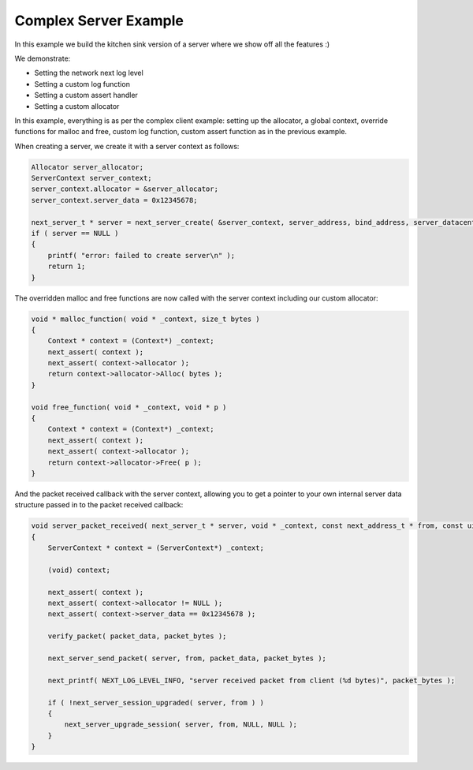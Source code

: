 
Complex Server Example
----------------------

In this example we build the kitchen sink version of a server where we show off all the features :)

We demonstrate:

- Setting the network next log level
- Setting a custom log function
- Setting a custom assert handler
- Setting a custom allocator

In this example, everything is as per the complex client example: setting up the allocator, a global context, override functions for malloc and free, custom log function, custom assert function as in the previous example.

When creating a server, we create it with a server context as follows:

.. code-block:: c++

	Allocator server_allocator;
	ServerContext server_context;
	server_context.allocator = &server_allocator;
	server_context.server_data = 0x12345678;

	next_server_t * server = next_server_create( &server_context, server_address, bind_address, server_datacenter, server_packet_received );
	if ( server == NULL )
	{
	    printf( "error: failed to create server\n" );
	    return 1;
	}

The overridden malloc and free functions are now called with the server context including our custom allocator:

.. code-block:: c++

	void * malloc_function( void * _context, size_t bytes )
	{
	    Context * context = (Context*) _context;
	    next_assert( context );
	    next_assert( context->allocator );
	    return context->allocator->Alloc( bytes );
	}

	void free_function( void * _context, void * p )
	{
	    Context * context = (Context*) _context;
	    next_assert( context );
	    next_assert( context->allocator );
	    return context->allocator->Free( p );
	}

And the packet received callback with the server context, allowing you to get a pointer to your own internal server data structure passed in to the packet received callback:

.. code-block:: c++

	void server_packet_received( next_server_t * server, void * _context, const next_address_t * from, const uint8_t * packet_data, int packet_bytes )
	{
	    ServerContext * context = (ServerContext*) _context;

	    (void) context;

	    next_assert( context );
	    next_assert( context->allocator != NULL );
	    next_assert( context->server_data == 0x12345678 );

	    verify_packet( packet_data, packet_bytes );

	    next_server_send_packet( server, from, packet_data, packet_bytes );
	    
	    next_printf( NEXT_LOG_LEVEL_INFO, "server received packet from client (%d bytes)", packet_bytes );

	    if ( !next_server_session_upgraded( server, from ) )
	    {
	        next_server_upgrade_session( server, from, NULL, NULL );
	    }
	}
